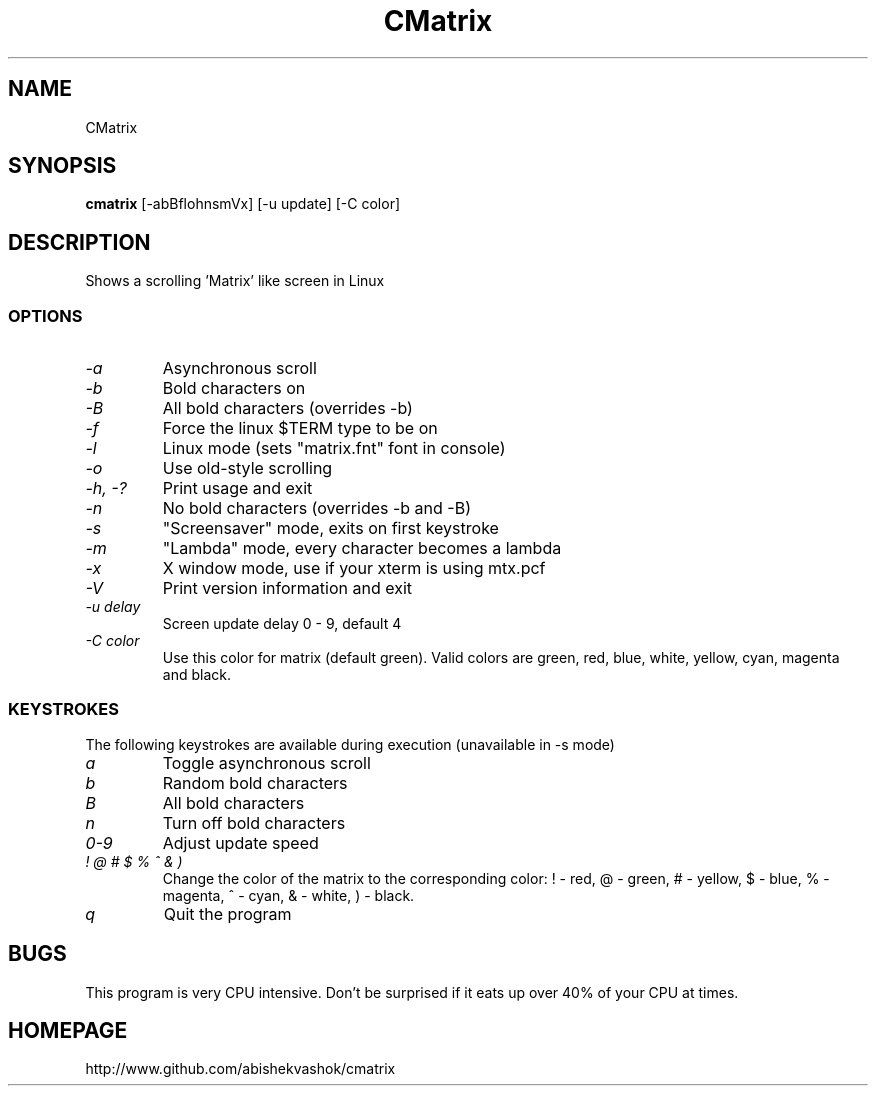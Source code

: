 .TH CMatrix 1 "Mon May 3 1999"
.SH NAME
CMatrix
.SH SYNOPSIS
.B cmatrix
[\-abBflohnsmVx] [\-u update] [\-C color]
.SH DESCRIPTION
Shows a scrolling 'Matrix' like screen in Linux
.SS OPTIONS
.TP
.I "\-a"
Asynchronous scroll
.TP
.I "\-b"
Bold characters on
.TP
.I "\-B"
All bold characters (overrides \-b)
.TP
.I "\-f"
Force the linux $TERM type to be on
.TP
.I "\-l"
Linux mode (sets "matrix.fnt" font in console)
.TP
.I "\-o"
Use old-style scrolling
.TP
.I "\-h, \-?"
Print usage and exit
.TP
.I "\-n"
No bold characters (overrides \-b and \-B)
.TP
.I "\-s"
"Screensaver" mode, exits on first keystroke
.TP
.I "\-m"
"Lambda" mode, every character becomes a lambda
.TP
.I "\-x"
X window mode, use if your xterm is using mtx.pcf
.TP
.I "\-V"
Print version information and exit
.TP
.I "\-u delay"
Screen update delay 0 - 9, default 4
.TP
.I "\-C color"
Use this color for matrix (default green). 
Valid colors are green, red, blue, white, yellow, cyan, magenta and black.
.SS KEYSTROKES
The following keystrokes are available during execution (unavailable in
\-s mode)
.TP
.I "a"
Toggle asynchronous scroll
.TP
.I "b"
Random bold characters
.TP
.I "B"
All bold characters
.TP
.I "n"
Turn off bold characters
.TP
.I "0\-9"
Adjust update speed
.TP
.I "! @ # $ % ^ & )"
Change the color of the matrix to the corresponding color:
! \- red, @ \- green, # \- yellow, $ \- blue, % \- magenta, ^ \- cyan,
& \- white, ) \- black.
.TP
.I "q"
Quit the program
.SH BUGS
This program is very CPU intensive.  Don't be surprised if it eats up over
40% of your CPU at times.
.SH HOMEPAGE
http://www.github.com/abishekvashok/cmatrix
